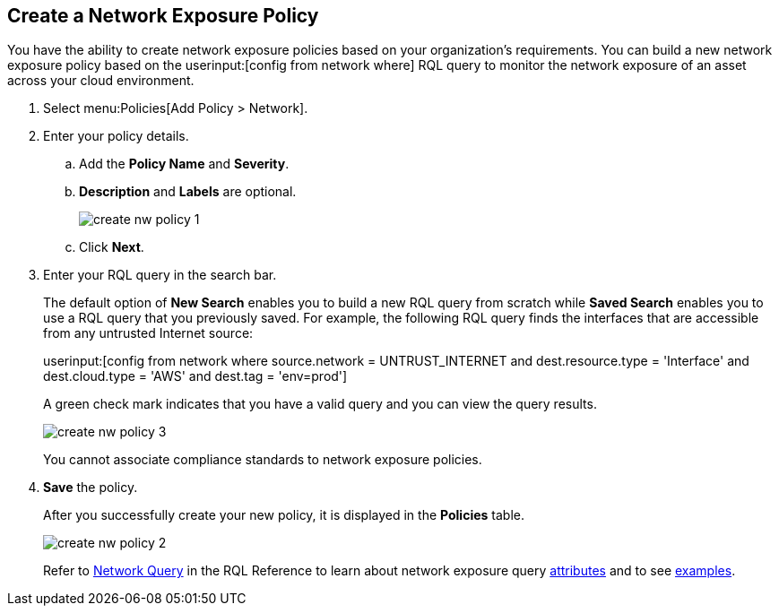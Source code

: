 :topic_type: task
[.task]
[#idf336881b-974d-4d06-b74c-c69399841692]
== Create a Network Exposure Policy

// Create network exposure policies in Prisma Cloud to monitor resources/assets in your AWS environment.

You have the ability to create network exposure policies based on your organization’s requirements. You can build a new network exposure policy based on the userinput:[config from network where] RQL query to monitor the network exposure of an asset across your cloud environment.

[.procedure]
. Select menu:Policies[Add Policy > Network].

. Enter your policy details.

.. Add the *Policy Name* and *Severity*.

.. *Description* and *Labels* are optional.
+
image::create-nw-policy-1.png[scale=40]

.. Click *Next*.

. Enter your RQL query in the search bar.
+
The default option of *New Search* enables you to build a new RQL query from scratch while *Saved Search* enables you to use a RQL query that you previously saved. For example, the following RQL query finds the interfaces that are accessible from any untrusted Internet source:
+
userinput:[config from network where source.network = UNTRUST_INTERNET and dest.resource.type = 'Interface' and dest.cloud.type = 'AWS' and dest.tag = 'env=prod']
+
A green check mark indicates that you have a valid query and you can view the query results.
+
image::create-nw-policy-3.png[scale=40]
+
You cannot associate compliance standards to network exposure policies.

. *Save* the policy.
+
After you successfully create your new policy, it is displayed in the *Policies* table.
+
image::create-nw-policy-2.png[scale=40]
+
Refer to https://docs.paloaltonetworks.com/prisma/prisma-cloud/prisma-cloud-rql-reference/rql-reference/network-query.html[Network Query] in the RQL Reference to learn about network exposure query https://docs.paloaltonetworks.com/prisma/prisma-cloud/prisma-cloud-rql-reference/rql-reference/network-query/network-query-attributes.html[attributes] and to see https://docs.paloaltonetworks.com/prisma/prisma-cloud/prisma-cloud-rql-reference/rql-reference/network-query/network-query-examples.html[examples].
